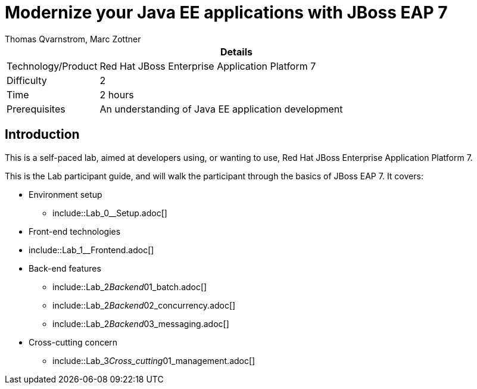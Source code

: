 = Modernize your Java EE applications with JBoss EAP 7
Thomas Qvarnstrom, Marc Zottner

[cols="1,4", options="header"]
|===
2+|  Details
| Technology/Product | Red Hat JBoss Enterprise Application Platform 7
| Difficulty | 2
| Time | 2 hours
| Prerequisites | An understanding of Java EE application development
|===

== Introduction

This is a self-paced lab, aimed at developers using, or wanting to use, Red Hat JBoss Enterprise Application Platform 7.

This is the Lab participant guide, and will walk the participant through the basics of JBoss EAP 7. It covers:

* Environment setup

** include::Lab_0__Setup.adoc[]

* Front-end technologies

* include::Lab_1__Frontend.adoc[]

* Back-end features

** include::Lab_2__Backend__01_batch.adoc[]
** include::Lab_2__Backend__02_concurrency.adoc[]
** include::Lab_2__Backend__03_messaging.adoc[]

* Cross-cutting concern

** include::Lab_3__Cross_cutting__01_management.adoc[]
